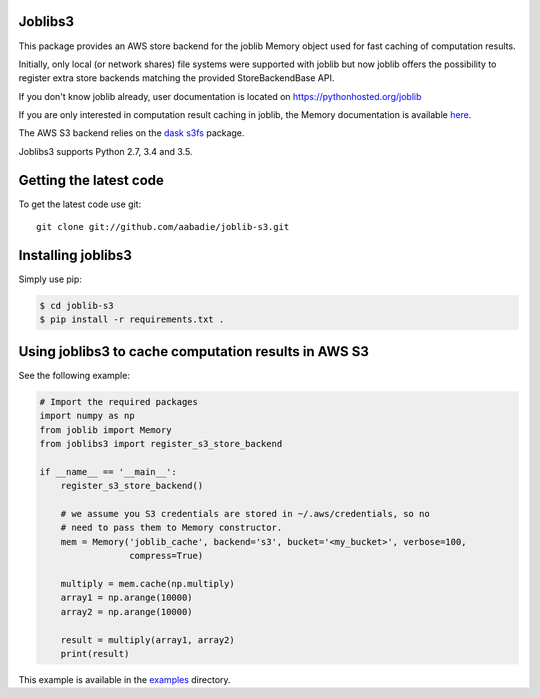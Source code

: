 Joblibs3
========

|Travis| |Codecov|

.. |Travis| image:: https://travis-ci.org/aabadie/joblib-s3.svg?branch=master
    :target: https://travis-ci.org/aabadie/joblib-s3

.. |Codecov| image:: https://codecov.io/gh/aabadie/joblib-s3/branch/master/graph/badge.svg
    :target: https://codecov.io/gh/aabadie/joblib-s3

This package provides an AWS store backend for the joblib Memory object used
for fast caching of computation results.

Initially, only local (or network shares) file systems were supported with
joblib but now joblib offers the possibility to register extra store backends
matching the provided StoreBackendBase API.

If you don't know joblib already, user documentation is located on
https://pythonhosted.org/joblib

If you are only interested in computation result caching in joblib, the Memory
documentation is available
`here <https://pythonhosted.org/joblib/memory.html>`_.

The AWS S3 backend relies on the `dask s3fs
<https://s3fs.readthedocs.io/en/latest/index.html>`_ package.

Joblibs3 supports Python 2.7, 3.4 and 3.5.

Getting the latest code
=======================

To get the latest code use git::

    git clone git://github.com/aabadie/joblib-s3.git

Installing joblibs3
===================

Simply use pip:

..  code-block:: bash

    $ cd joblib-s3
    $ pip install -r requirements.txt .


Using joblibs3 to cache computation results in AWS S3
=====================================================

See the following example:

..  code-block:: python

    # Import the required packages
    import numpy as np
    from joblib import Memory
    from joblibs3 import register_s3_store_backend

    if __name__ == '__main__':
        register_s3_store_backend()

        # we assume you S3 credentials are stored in ~/.aws/credentials, so no
        # need to pass them to Memory constructor.
        mem = Memory('joblib_cache', backend='s3', bucket='<my_bucket>', verbose=100,
                     compress=True)

        multiply = mem.cache(np.multiply)
        array1 = np.arange(10000)
        array2 = np.arange(10000)

        result = multiply(array1, array2)
        print(result)

This example is available in the `examples <examples>`_ directory.
